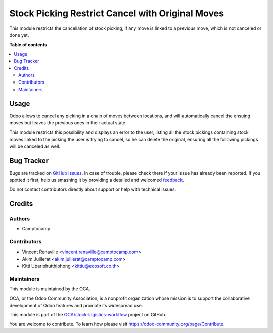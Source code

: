 =================================================
Stock Picking Restrict Cancel with Original Moves
=================================================

.. !!!!!!!!!!!!!!!!!!!!!!!!!!!!!!!!!!!!!!!!!!!!!!!!!!!!
   !! This file is generated by oca-gen-addon-readme !!
   !! changes will be overwritten.                   !!
   !!!!!!!!!!!!!!!!!!!!!!!!!!!!!!!!!!!!!!!!!!!!!!!!!!!!

.. |badge1| image:: https://img.shields.io/badge/maturity-Beta-yellow.png
    :target: https://odoo-community.org/page/development-status
    :alt: Beta
.. |badge2| image:: https://img.shields.io/badge/licence-AGPL--3-blue.png
    :target: http://www.gnu.org/licenses/agpl-3.0-standalone.html
    :alt: License: AGPL-3
.. |badge3| image:: https://img.shields.io/badge/github-OCA%2Fstock--logistics--workflow-lightgray.png?logo=github
    :target: https://github.com/OCA/stock-logistics-workflow/tree/13.0/stock_picking_restrict_cancel_with_orig_move
    :alt: OCA/stock-logistics-workflow
.. |badge4| image:: https://img.shields.io/badge/weblate-Translate%20me-F47D42.png
    :target: https://translation.odoo-community.org/projects/stock-logistics-workflow-13-0/stock-logistics-workflow-13-0-stock_picking_restrict_cancel_with_orig_move
    :alt: Translate me on Weblate
.. |badge5| image:: https://img.shields.io/badge/runbot-Try%20me-875A7B.png
    :target: https://runbot.odoo-community.org/runbot/154/13.0
    :alt: Try me on Runbot

|badge1| |badge2| |badge3| |badge4| |badge5| 

This module restricts the cancellation of stock picking, if any move is linked
to a previous move, which is not canceled or done yet.

**Table of contents**

.. contents::
   :local:

Usage
=====

Odoo allows to cancel any picking in a chain of moves between locations, and
will automatically cancel the ensuing moves but leaves the previous ones in
their actual state.

This module restricts this possibility and displays an error to the user,
listing all the stock pickings containing stock moves linked to the picking the
user is trying to cancel, so he can delete the original, ensuring all the
following pickings will be canceled as well.

Bug Tracker
===========

Bugs are tracked on `GitHub Issues <https://github.com/OCA/stock-logistics-workflow/issues>`_.
In case of trouble, please check there if your issue has already been reported.
If you spotted it first, help us smashing it by providing a detailed and welcomed
`feedback <https://github.com/OCA/stock-logistics-workflow/issues/new?body=module:%20stock_picking_restrict_cancel_with_orig_move%0Aversion:%2013.0%0A%0A**Steps%20to%20reproduce**%0A-%20...%0A%0A**Current%20behavior**%0A%0A**Expected%20behavior**>`_.

Do not contact contributors directly about support or help with technical issues.

Credits
=======

Authors
~~~~~~~

* Camptocamp

Contributors
~~~~~~~~~~~~

* Vincent Renaville <vincent.renaville@camptocamp.com>
* Akim Juillerat <akim.juillerat@camptocamp.com>
* Kitti Upariphutthiphong <kittiu@ecosoft.co.th>

Maintainers
~~~~~~~~~~~

This module is maintained by the OCA.

.. image:: https://odoo-community.org/logo.png
   :alt: Odoo Community Association
   :target: https://odoo-community.org

OCA, or the Odoo Community Association, is a nonprofit organization whose
mission is to support the collaborative development of Odoo features and
promote its widespread use.

This module is part of the `OCA/stock-logistics-workflow <https://github.com/OCA/stock-logistics-workflow/tree/13.0/stock_picking_restrict_cancel_with_orig_move>`_ project on GitHub.

You are welcome to contribute. To learn how please visit https://odoo-community.org/page/Contribute.
